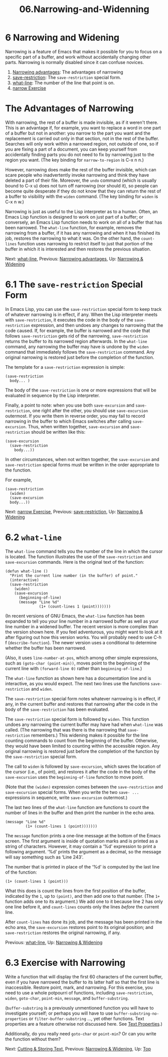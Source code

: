 #+TITLE: 06.Narrowing-and-Widenning
* 6 Narrowing and Widening
   :PROPERTIES:
   :CUSTOM_ID: narrowing-and-widening
   :CLASS: chapter
   :END:

 Narrowing is a feature of Emacs that makes it possible for you to focus on a specific part of a buffer, and work without accidentally changing other parts. Narrowing is normally disabled since it can confuse novices.

1) [[#Narrowing-advantages][Narrowing advantages]]: The advantages of narrowing
2) [[#save_002drestriction][save-restriction]]: The =save-restriction= special form.
3) [[#what_002dline][what-line]]: The number of the line that point is on.
4) [[#narrow-Exercise][narrow Exercise]]



* The Advantages of Narrowing
    :PROPERTIES:
    :CUSTOM_ID: the-advantages-of-narrowing
    :CLASS: unnumberedsec
    :END:

With narrowing, the rest of a buffer is made invisible, as if it weren't there. This is an advantage if, for example, you want to replace a word in one part of a buffer but not in another: you narrow to the part you want and the replacement is carried out only in that section, not in the rest of the buffer. Searches will only work within a narrowed region, not outside of one, so if you are fixing a part of a document, you can keep yourself from accidentally finding parts you do not need to fix by narrowing just to the region you want. (The key binding for =narrow-to-region= is C-x n n.)

However, narrowing does make the rest of the buffer invisible, which can scare people who inadvertently invoke narrowing and think they have deleted a part of their file. Moreover, the =undo= command (which is usually bound to C-x u) does not turn off narrowing (nor should it), so people can become quite desperate if they do not know that they can return the rest of a buffer to visibility with the =widen= command. (The key binding for =widen= is C-x n w.)

Narrowing is just as useful to the Lisp interpreter as to a human. Often, an Emacs Lisp function is designed to work on just part of a buffer; or conversely, an Emacs Lisp function needs to work on all of a buffer that has been narrowed. The =what-line= function, for example, removes the narrowing from a buffer, if it has any narrowing and when it has finished its job, restores the narrowing to what it was. On the other hand, the =count-lines= function uses narrowing to restrict itself to just that portion of the buffer in which it is interested and then restores the previous situation.


Next: [[#what_002dline][what-line]], Previous: [[#Narrowing-advantages][Narrowing advantages]], Up: [[#Narrowing-_0026-Widening][Narrowing & Widening]]

* 6.1 The =save-restriction= Special Form
    :PROPERTIES:
    :CUSTOM_ID: the-save-restriction-special-form
    :CLASS: section
    :END:

 In Emacs Lisp, you can use the =save-restriction= special form to keep track of whatever narrowing is in effect, if any. When the Lisp interpreter meets with =save-restriction=, it executes the code in the body of the =save-restriction= expression, and then undoes any changes to narrowing that the code caused. If, for example, the buffer is narrowed and the code that follows =save-restriction= gets rid of the narrowing, =save-restriction= returns the buffer to its narrowed region afterwards. In the =what-line= command, any narrowing the buffer may have is undone by the =widen= command that immediately follows the =save-restriction= command. Any original narrowing is restored just before the completion of the function.

The template for a =save-restriction= expression is simple:

#+begin_src elisp
         (save-restriction
           body... )
#+end_src

The body of the =save-restriction= is one or more expressions that will be evaluated in sequence by the Lisp interpreter.

Finally, a point to note: when you use both =save-excursion= and =save-restriction=, one right after the other, you should use =save-excursion= outermost. If you write them in reverse order, you may fail to record narrowing in the buffer to which Emacs switches after calling =save-excursion=. Thus, when written together, =save-excursion= and =save-restriction= should be written like this:

#+begin_src elisp
         (save-excursion
           (save-restriction
             body...))
#+end_src

In other circumstances, when not written together, the =save-excursion= and =save-restriction= special forms must be written in the order appropriate to the function.

For example,

#+begin_src elisp
           (save-restriction
             (widen)
             (save-excursion
             body...))
#+end_src


Next: [[#narrow-Exercise][narrow Exercise]], Previous: [[#save_002drestriction][save-restriction]], Up: [[#Narrowing-_0026-Widening][Narrowing & Widening]]

* 6.2 =what-line=
    :PROPERTIES:
    :CUSTOM_ID: what-line
    :CLASS: section
    :END:

 The =what-line= command tells you the number of the line in which the cursor is located. The function illustrates the use of the =save-restriction= and =save-excursion= commands. Here is the original text of the function:

#+begin_src elisp
         (defun what-line ()
           "Print the current line number (in the buffer) of point."
           (interactive)
           (save-restriction
             (widen)
             (save-excursion
               (beginning-of-line)
               (message "Line %d"
                        (1+ (count-lines 1 (point)))))))
#+end_src

(In recent versions of GNU Emacs, the =what-line= function has been expanded to tell you your line number in a narrowed buffer as well as your line number in a widened buffer. The recent version is more complex than the version shown here. If you feel adventurous, you might want to look at it after figuring out how this version works. You will probably need to use C-h f (=describe-function=). The newer version uses a conditional to determine whether the buffer has been narrowed.

(Also, it uses =line-number-at-pos=, which among other simple expressions, such as =(goto-char (point-min))=, moves point to the beginning of the current line with =(forward-line 0)= rather than =beginning-of-line=.)

The =what-line= function as shown here has a documentation line and is interactive, as you would expect. The next two lines use the functions =save-restriction= and =widen=.

The =save-restriction= special form notes whatever narrowing is in effect, if any, in the current buffer and restores that narrowing after the code in the body of the =save-restriction= has been evaluated.

The =save-restriction= special form is followed by =widen=. This function undoes any narrowing the current buffer may have had when =what-line= was called. (The narrowing that was there is the narrowing that =save-restriction= remembers.) This widening makes it possible for the line counting commands to count from the beginning of the buffer. Otherwise, they would have been limited to counting within the accessible region. Any original narrowing is restored just before the completion of the function by the =save-restriction= special form.

The call to =widen= is followed by =save-excursion=, which saves the location of the cursor (i.e., of point), and restores it after the code in the body of the =save-excursion= uses the =beginning-of-line= function to move point.

(Note that the =(widen)= expression comes between the =save-restriction= and =save-excursion= special forms. When you write the two =save- ...= expressions in sequence, write =save-excursion= outermost.)

The last two lines of the =what-line= function are functions to count the number of lines in the buffer and then print the number in the echo area.

#+begin_src elisp
         (message "Line %d"
                  (1+ (count-lines 1 (point)))))))
#+end_src

The =message= function prints a one-line message at the bottom of the Emacs screen. The first argument is inside of quotation marks and is printed as a string of characters. However, it may contain a ‘%d' expression to print a following argument. ‘%d' prints the argument as a decimal, so the message will say something such as ‘Line 243'.

The number that is printed in place of the ‘%d' is computed by the last line of the function:

#+begin_src elisp
         (1+ (count-lines 1 (point)))
#+end_src

What this does is count the lines from the first position of the buffer, indicated by the =1=, up to =(point)=, and then add one to that number. (The =1+= function adds one to its argument.) We add one to it because line 2 has only one line before it, and =count-lines= counts only the lines /before/ the current line.

After =count-lines= has done its job, and the message has been printed in the echo area, the =save-excursion= restores point to its original position; and =save-restriction= restores the original narrowing, if any.


Previous: [[#what_002dline][what-line]], Up: [[#Narrowing-_0026-Widening][Narrowing & Widening]]

* 6.3 Exercise with Narrowing
    :PROPERTIES:
    :CUSTOM_ID: exercise-with-narrowing
    :CLASS: section
    :END:

Write a function that will display the first 60 characters of the current buffer, even if you have narrowed the buffer to its latter half so that the first line is inaccessible. Restore point, mark, and narrowing. For this exercise, you need to use a whole potpourri of functions, including =save-restriction=, =widen=, =goto-char=, =point-min=, =message=, and =buffer-substring=.

(=buffer-substring= is a previously unmentioned function you will have to investigate yourself; or perhaps you will have to use =buffer-substring-no-properties= or =filter-buffer-substring= ..., yet other functions. Text properties are a feature otherwise not discussed here. See [[https://www.gnu.org/software/emacs/manual/html_mono/elisp.html#Text-Properties][Text Properties]].)

Additionally, do you really need =goto-char= or =point-min=? Or can you write the function without them?


Next: [[#Cutting-_0026-Storing-Text][Cutting & Storing Text]], Previous: [[#Narrowing-_0026-Widening][Narrowing & Widening]], Up: [[#Top][Top]]
